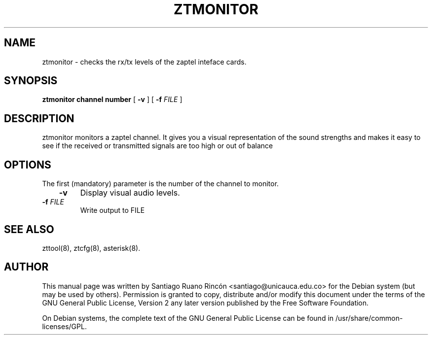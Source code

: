 .\" This manpage has been automatically generated by docbook2man 
.\" from a DocBook document.  This tool can be found at:
.\" <http://shell.ipoline.com/~elmert/comp/docbook2X/> 
.\" Please send any bug reports, improvements, comments, patches, 
.\" etc. to Steve Cheng <steve@ggi-project.org>.
.TH "ZTMONITOR" "8" "15 July 2005" "" ""

.SH NAME
ztmonitor \- checks the rx/tx levels of the zaptel    inteface cards.
.SH SYNOPSIS

\fBztmonitor \fR \fBchannel number\fR [ \fB-v\fR ] [ \fB-f \fIFILE\fB\fR ]

.SH "DESCRIPTION"
.PP
ztmonitor monitors a zaptel channel. It gives you a visual
representation of the sound strengths and makes it easy to see if
the received or transmitted signals are too high or out of
balance
.SH "OPTIONS"
.PP
The first (mandatory) parameter is the number of the channel
to monitor.
.TP
\fB   -v \fR
Display visual audio levels.
.TP
\fB   -f \fIFILE\fB \fR
Write output to FILE
.SH "SEE ALSO"
.PP
zttool(8), ztcfg(8), asterisk(8).
.SH "AUTHOR"
.PP
This manual page was written by Santiago Ruano Rinc\['o]n 
<santiago@unicauca.edu.co> for
the Debian system (but may be used by others).  Permission is
granted to copy, distribute and/or modify this document under
the terms of the GNU General Public License, Version 2 any 
later version published by the Free Software Foundation.
.PP
On Debian systems, the complete text of the GNU General Public
License can be found in /usr/share/common-licenses/GPL.
